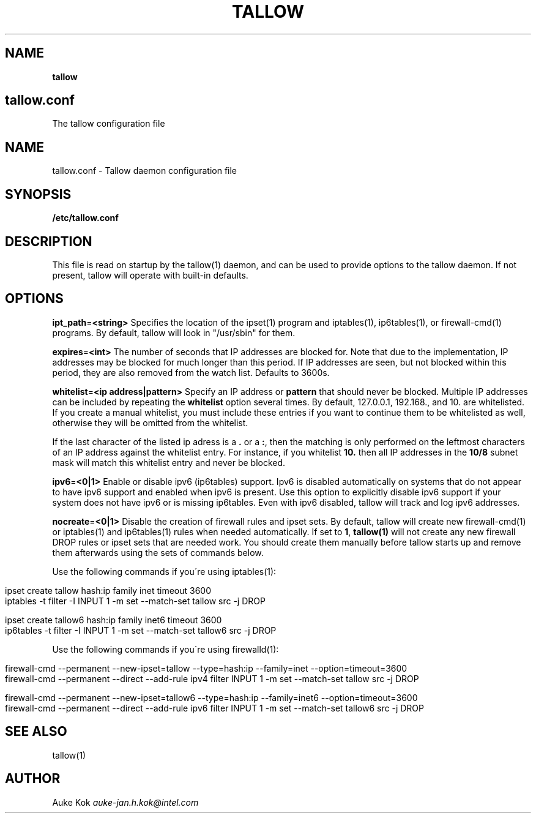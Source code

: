 .\" generated with Ronn/v0.7.3
.\" http://github.com/rtomayko/ronn/tree/0.7.3
.
.TH "TALLOW" "5" "October 2019" "" ""
.
.SH "NAME"
\fBtallow\fR
.
.SH "tallow\.conf"
The tallow configuration file
.
.SH "NAME"
tallow\.conf \- Tallow daemon configuration file
.
.SH "SYNOPSIS"
\fB/etc/tallow\.conf\fR
.
.SH "DESCRIPTION"
This file is read on startup by the tallow(1) daemon, and can be used to provide options to the tallow daemon\. If not present, tallow will operate with built\-in defaults\.
.
.SH "OPTIONS"
\fBipt_path\fR=\fB<string>\fR Specifies the location of the ipset(1) program and iptables(1), ip6tables(1), or firewall\-cmd(1) programs\. By default, tallow will look in "/usr/sbin" for them\.
.
.P
\fBexpires\fR=\fB<int>\fR The number of seconds that IP addresses are blocked for\. Note that due to the implementation, IP addresses may be blocked for much longer than this period\. If IP addresses are seen, but not blocked within this period, they are also removed from the watch list\. Defaults to 3600s\.
.
.P
\fBwhitelist\fR=\fB<ip address|pattern>\fR Specify an IP address or \fBpattern\fR that should never be blocked\. Multiple IP addresses can be included by repeating the \fBwhitelist\fR option several times\. By default, 127\.0\.0\.1, 192\.168\., and 10\. are whitelisted\. If you create a manual whitelist, you must include these entries if you want to continue them to be whitelisted as well, otherwise they will be omitted from the whitelist\.
.
.P
If the last character of the listed ip adress is a \fB\.\fR or a \fB:\fR, then the matching is only performed on the leftmost characters of an IP address against the whitelist entry\. For instance, if you whitelist \fB10\.\fR then all IP addresses in the \fB10/8\fR subnet mask will match this whitelist entry and never be blocked\.
.
.P
\fBipv6\fR=\fB<0|1>\fR Enable or disable ipv6 (ip6tables) support\. Ipv6 is disabled automatically on systems that do not appear to have ipv6 support and enabled when ipv6 is present\. Use this option to explicitly disable ipv6 support if your system does not have ipv6 or is missing ip6tables\. Even with ipv6 disabled, tallow will track and log ipv6 addresses\.
.
.P
\fBnocreate\fR=\fB<0|1>\fR Disable the creation of firewall rules and ipset sets\. By default, tallow will create new firewall\-cmd(1) or iptables(1) and ip6tables(1) rules when needed automatically\. If set to \fB1\fR, \fBtallow(1)\fR will not create any new firewall DROP rules or ipset sets that are needed work\. You should create them manually before tallow starts up and remove them afterwards using the sets of commands below\.
.
.P
Use the following commands if you\'re using iptables(1):
.
.IP "" 4
.
.nf

  ipset create tallow hash:ip family inet timeout 3600
  iptables \-t filter \-I INPUT 1 \-m set \-\-match\-set tallow src \-j DROP

  ipset create tallow6 hash:ip family inet6 timeout 3600
  ip6tables \-t filter \-I INPUT 1 \-m set \-\-match\-set tallow6 src \-j DROP
.
.fi
.
.IP "" 0
.
.P
Use the following commands if you\'re using firewalld(1):
.
.IP "" 4
.
.nf

  firewall\-cmd \-\-permanent \-\-new\-ipset=tallow \-\-type=hash:ip \-\-family=inet \-\-option=timeout=3600
  firewall\-cmd \-\-permanent \-\-direct \-\-add\-rule ipv4 filter INPUT 1 \-m set \-\-match\-set tallow src \-j DROP

  firewall\-cmd \-\-permanent \-\-new\-ipset=tallow6 \-\-type=hash:ip \-\-family=inet6 \-\-option=timeout=3600
  firewall\-cmd \-\-permanent \-\-direct \-\-add\-rule ipv6 filter INPUT 1 \-m set \-\-match\-set tallow6 src \-j DROP
.
.fi
.
.IP "" 0
.
.SH "SEE ALSO"
tallow(1)
.
.SH "AUTHOR"
Auke Kok \fIauke\-jan\.h\.kok@intel\.com\fR
